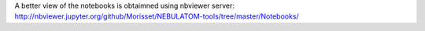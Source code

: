 A better view of the notebooks is obtaimned using nbviewer server: http://nbviewer.jupyter.org/github/Morisset/NEBULATOM-tools/tree/master/Notebooks/

